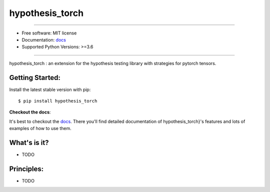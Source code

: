 ================
hypothesis_torch
================


.. image:: https://img.shields.io/pypi/v/hypothesis-torch.svg
    :target: https://pypi.python.org/pypi/hypothesis-torch
    :alt: pypi version

.. image:: https://img.shields.io/travis/leaprovenzano/hypothesis-torch.svg
    :target: https://travis-ci.com/leaprovenzano/hypothesis-torch
    :alt: travis build

.. image:: https://readthedocs.org/projects/hypothesis-torch/badge/?version=latest
    :target: https://hypothesis-torch.readthedocs.io/en/latest/?badge=latest
    :alt: documentation status

.. image:: https://codecov.io/gh/leaprovenzano/hypothesis-torch/branch/master/graph/badge.svg
    :target: https://codecov.io/gh/leaprovenzano/hypothesis-torch
    :alt: coverage

.. image:: https://img.shields.io/badge/hypothesis-tested-brightgreen.svg
    :target: https://hypothesis.readthedocs.io
    :alt: hypothesis tested

----


* Free software: MIT license

* Documentation: `docs`_
* Supported Python Versions: >=3.6

----


hypothesis_torch : an extension for the hypothesis testing library with strategies for pytorch tensors.



Getting Started:
~~~~~~~~~~~~~~~~

Install the latest stable version with pip::

   $ pip install hypothesis_torch


**Checkout the docs**:

It's best to checkout the `docs`_. There you'll find detailed
documentation of hypothesis_torch}'s features and lots of examples of
how to use them.

What's is it?
~~~~~~~~~~~~~

* TODO

Principles:
~~~~~~~~~~~

* TODO

.. _docs: https://hypothesis-torch.readthedocs.io
